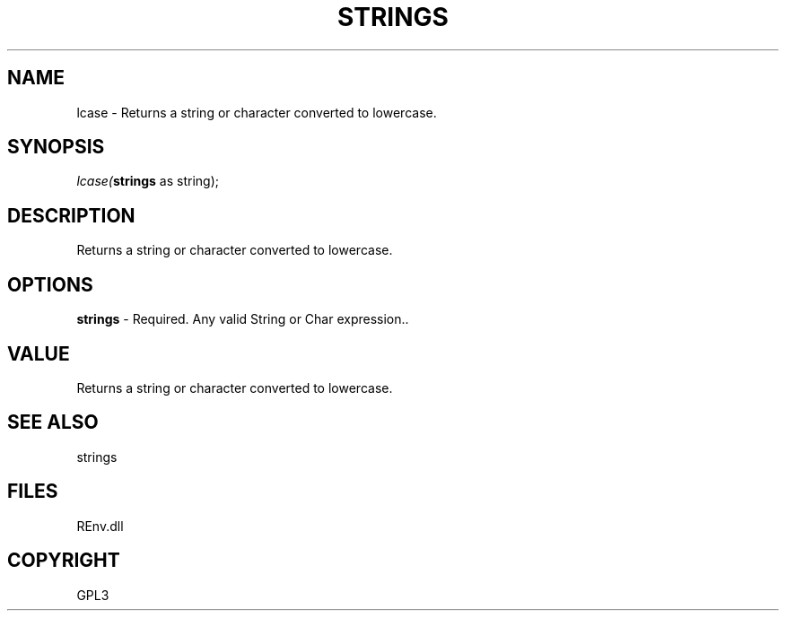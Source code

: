 .\" man page create by R# package system.
.TH STRINGS 1 2002-May "lcase" "lcase"
.SH NAME
lcase \- Returns a string or character converted to lowercase.
.SH SYNOPSIS
\fIlcase(\fBstrings\fR as string);\fR
.SH DESCRIPTION
.PP
Returns a string or character converted to lowercase.
.PP
.SH OPTIONS
.PP
\fBstrings\fB \fR\- Required. Any valid String or Char expression.. 
.PP
.SH VALUE
.PP
Returns a string or character converted to lowercase.
.PP
.SH SEE ALSO
strings
.SH FILES
.PP
REnv.dll
.PP
.SH COPYRIGHT
GPL3
